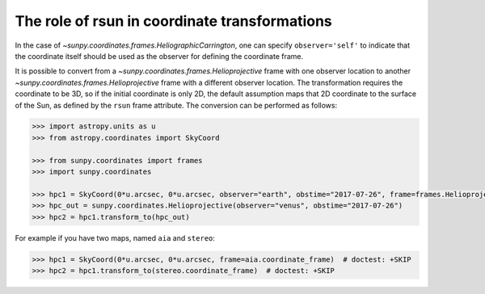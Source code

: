 .. _sunpy-topic-guide-coordinates-rsun-in-coordinate-transformations:

**********************************************
The role of rsun in coordinate transformations
**********************************************

In the case of `~sunpy.coordinates.frames.HeliographicCarrington`, one can specify ``observer='self'`` to indicate that the coordinate itself should be used as the observer for defining the coordinate frame.

It is possible to convert from a `~sunpy.coordinates.frames.Helioprojective` frame with one observer location to another `~sunpy.coordinates.frames.Helioprojective` frame with a different observer location.
The transformation requires the coordinate to be 3D, so if the initial coordinate is only 2D, the default assumption maps that 2D coordinate to the surface of the Sun, as defined by the ``rsun`` frame attribute.
The conversion can be performed as follows:

.. code-block:: python

    >>> import astropy.units as u
    >>> from astropy.coordinates import SkyCoord

    >>> from sunpy.coordinates import frames
    >>> import sunpy.coordinates

    >>> hpc1 = SkyCoord(0*u.arcsec, 0*u.arcsec, observer="earth", obstime="2017-07-26", frame=frames.Helioprojective)
    >>> hpc_out = sunpy.coordinates.Helioprojective(observer="venus", obstime="2017-07-26")
    >>> hpc2 = hpc1.transform_to(hpc_out)

For example if you have two maps, named ``aia`` and ``stereo``:

.. code-block:: python

    >>> hpc1 = SkyCoord(0*u.arcsec, 0*u.arcsec, frame=aia.coordinate_frame)  # doctest: +SKIP
    >>> hpc2 = hpc1.transform_to(stereo.coordinate_frame)  # doctest: +SKIP
